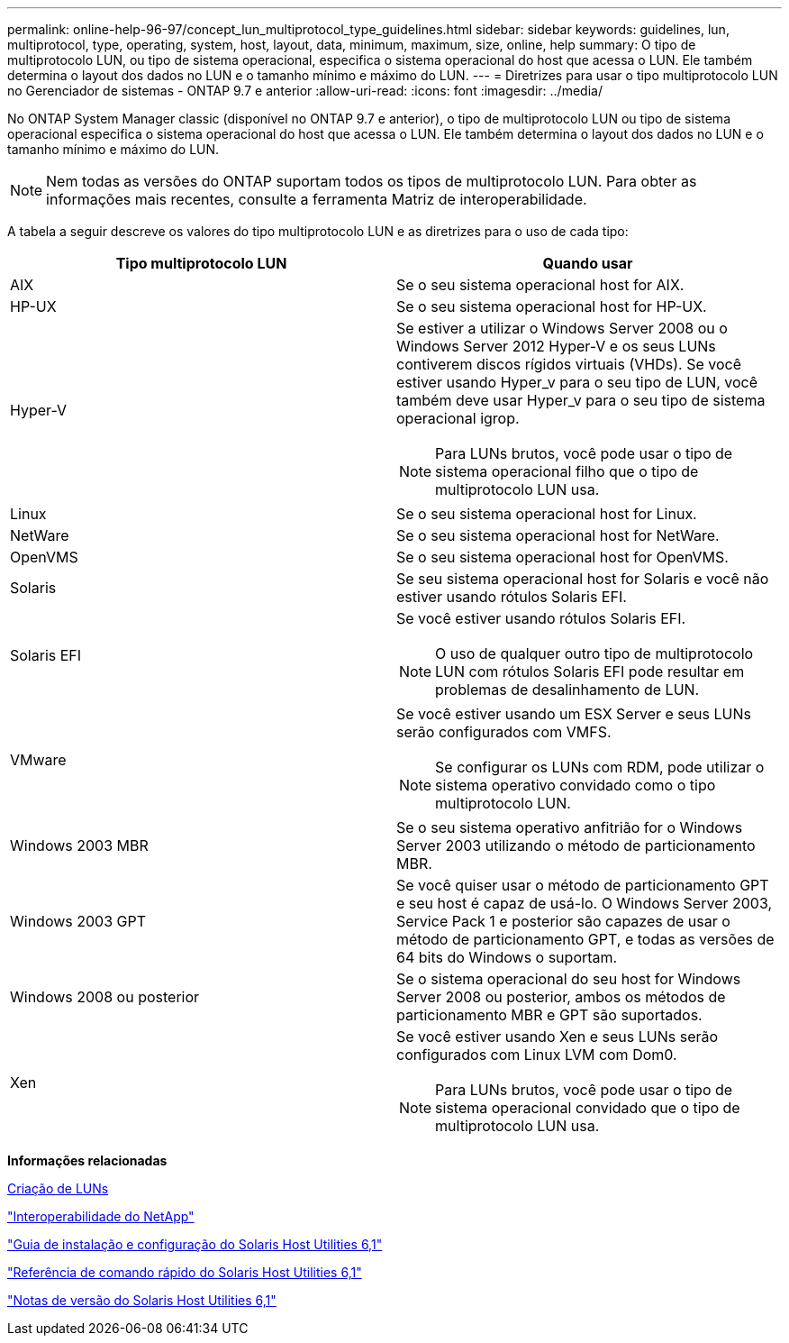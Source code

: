 ---
permalink: online-help-96-97/concept_lun_multiprotocol_type_guidelines.html 
sidebar: sidebar 
keywords: guidelines, lun, multiprotocol, type, operating, system, host, layout, data, minimum, maximum, size, online, help 
summary: O tipo de multiprotocolo LUN, ou tipo de sistema operacional, especifica o sistema operacional do host que acessa o LUN. Ele também determina o layout dos dados no LUN e o tamanho mínimo e máximo do LUN. 
---
= Diretrizes para usar o tipo multiprotocolo LUN no Gerenciador de sistemas - ONTAP 9.7 e anterior
:allow-uri-read: 
:icons: font
:imagesdir: ../media/


[role="lead"]
No ONTAP System Manager classic (disponível no ONTAP 9.7 e anterior), o tipo de multiprotocolo LUN ou tipo de sistema operacional especifica o sistema operacional do host que acessa o LUN. Ele também determina o layout dos dados no LUN e o tamanho mínimo e máximo do LUN.

[NOTE]
====
Nem todas as versões do ONTAP suportam todos os tipos de multiprotocolo LUN. Para obter as informações mais recentes, consulte a ferramenta Matriz de interoperabilidade.

====
A tabela a seguir descreve os valores do tipo multiprotocolo LUN e as diretrizes para o uso de cada tipo:

|===
| Tipo multiprotocolo LUN | Quando usar 


 a| 
AIX
 a| 
Se o seu sistema operacional host for AIX.



 a| 
HP-UX
 a| 
Se o seu sistema operacional host for HP-UX.



 a| 
Hyper-V
 a| 
Se estiver a utilizar o Windows Server 2008 ou o Windows Server 2012 Hyper-V e os seus LUNs contiverem discos rígidos virtuais (VHDs). Se você estiver usando Hyper_v para o seu tipo de LUN, você também deve usar Hyper_v para o seu tipo de sistema operacional igrop.

[NOTE]
====
Para LUNs brutos, você pode usar o tipo de sistema operacional filho que o tipo de multiprotocolo LUN usa.

====


 a| 
Linux
 a| 
Se o seu sistema operacional host for Linux.



 a| 
NetWare
 a| 
Se o seu sistema operacional host for NetWare.



 a| 
OpenVMS
 a| 
Se o seu sistema operacional host for OpenVMS.



 a| 
Solaris
 a| 
Se seu sistema operacional host for Solaris e você não estiver usando rótulos Solaris EFI.



 a| 
Solaris EFI
 a| 
Se você estiver usando rótulos Solaris EFI.

[NOTE]
====
O uso de qualquer outro tipo de multiprotocolo LUN com rótulos Solaris EFI pode resultar em problemas de desalinhamento de LUN.

====


 a| 
VMware
 a| 
Se você estiver usando um ESX Server e seus LUNs serão configurados com VMFS.

[NOTE]
====
Se configurar os LUNs com RDM, pode utilizar o sistema operativo convidado como o tipo multiprotocolo LUN.

====


 a| 
Windows 2003 MBR
 a| 
Se o seu sistema operativo anfitrião for o Windows Server 2003 utilizando o método de particionamento MBR.



 a| 
Windows 2003 GPT
 a| 
Se você quiser usar o método de particionamento GPT e seu host é capaz de usá-lo. O Windows Server 2003, Service Pack 1 e posterior são capazes de usar o método de particionamento GPT, e todas as versões de 64 bits do Windows o suportam.



 a| 
Windows 2008 ou posterior
 a| 
Se o sistema operacional do seu host for Windows Server 2008 ou posterior, ambos os métodos de particionamento MBR e GPT são suportados.



 a| 
Xen
 a| 
Se você estiver usando Xen e seus LUNs serão configurados com Linux LVM com Dom0.

[NOTE]
====
Para LUNs brutos, você pode usar o tipo de sistema operacional convidado que o tipo de multiprotocolo LUN usa.

====
|===
*Informações relacionadas*

xref:task_creating_luns.adoc[Criação de LUNs]

https://mysupport.netapp.com/NOW/products/interoperability["Interoperabilidade do NetApp"]

https://library.netapp.com/ecm/ecm_download_file/ECMP1148981["Guia de instalação e configuração do Solaris Host Utilities 6,1"]

https://library.netapp.com/ecm/ecm_download_file/ECMP1148983["Referência de comando rápido do Solaris Host Utilities 6,1"]

https://library.netapp.com/ecm/ecm_download_file/ECMP1148982["Notas de versão do Solaris Host Utilities 6,1"]
